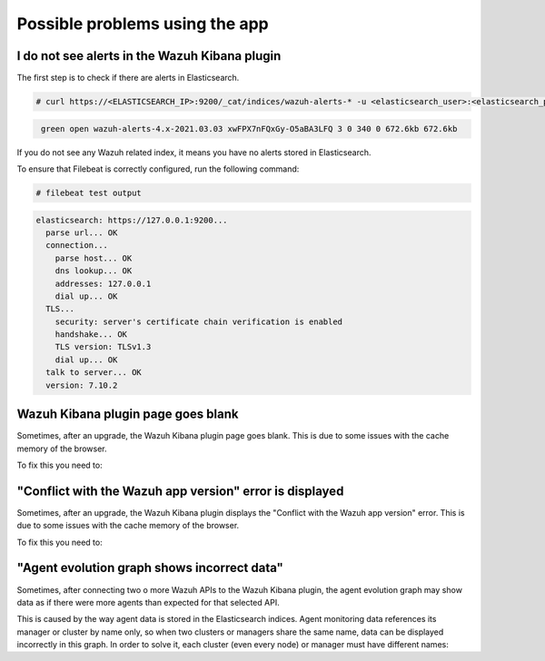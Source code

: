 .. Copyright (C) 2021 Wazuh, Inc.

.. _kibana_usage_issues:

Possible problems using the app
===============================

I do not see alerts in the Wazuh Kibana plugin
----------------------------------------------

The first step is to check if there are alerts in Elasticsearch.

.. code-block:: console

  # curl https://<ELASTICSEARCH_IP>:9200/_cat/indices/wazuh-alerts-* -u <elasticsearch_user>:<elasticsearch_password> -k

.. code-block:: none
    :class: output

     green open wazuh-alerts-4.x-2021.03.03 xwFPX7nFQxGy-O5aBA3LFQ 3 0 340 0 672.6kb 672.6kb

If you do not see any Wazuh related index, it means you have no alerts stored in Elasticsearch.

To ensure that Filebeat is correctly configured, run the following command:

.. code-block:: console

  # filebeat test output

.. code-block:: none
          :class: output

          elasticsearch: https://127.0.0.1:9200...
            parse url... OK
            connection...
              parse host... OK
              dns lookup... OK
              addresses: 127.0.0.1
              dial up... OK
            TLS...
              security: server's certificate chain verification is enabled
              handshake... OK
              TLS version: TLSv1.3
              dial up... OK
            talk to server... OK
            version: 7.10.2

Wazuh Kibana plugin page goes blank
-----------------------------------

Sometimes, after an upgrade, the Wazuh Kibana plugin page goes blank. This is due to some issues with the cache memory of the browser.

.. thumbnail:: ../../../images/kibana-app/troubleshooting/page_goes_blank.png
    :title: Page goes blank
    :align: left
    :width: 100%


To fix this you need to:

  .. include:: ../../../_templates/common/clear_cache.rst

"Conflict with the Wazuh app version" error is displayed
--------------------------------------------------------

Sometimes, after an upgrade, the Wazuh Kibana plugin displays the "Conflict with the Wazuh app version" error. This is due to some issues with the cache memory of the browser.

.. thumbnail:: ../../../images/kibana-app/troubleshooting/conflict_wazuh_app_version.png
    :title: Conflict wazuh app version
    :align: left
    :width: 100%

To fix this you need to:

  .. include:: ../../../_templates/common/clear_cache.rst

"Agent evolution graph shows incorrect data"
--------------------------------------------
Sometimes, after connecting two o more Wazuh APIs to the Wazuh Kibana plugin, the agent evolution graph may show data as if there were more agents than expected for that selected API.

.. thumbnail:: ../../..//images/kibana-app/troubleshooting/agent_evolution_graph_incorrect.png
    :title: Graph showing more agents than expected
    :align: left
    :width: 100%

This is caused by the way agent data is stored in the Elasticsearch indices. Agent monitoring data references its manager or cluster by name only, so when two clusters or managers share the same name, data can be displayed incorrectly in this graph.
In order to solve it, each cluster (even every node) or manager must have different names:

.. tabs::
  .. group-tab:: Changing name of a manager

    For managers that don't form part of a cluster, the data shown in the graph is filtered using the name of the manager, which is its :code:`hostname`.
    Make sure each manager that connects to your Elastic Server has an unique hostname, you may change it by running

    .. code-block:: console

        # hostname newHostName
    
    Make sure that the master nodes in your clusters also have distinct manager names.

  .. group-tab:: Changing the name of the cluster

    For clusters, make sure each cluster has an unique name. The name of the cluster can be changed in each of the :code:`ossec.conf` files for each manager in the cluster.
    
    .. code-block:: xml

        <cluster>
          <name>unique cluster name</name>
          ...
        </cluster>
    
    All members of the cluster must have the same cluster name.